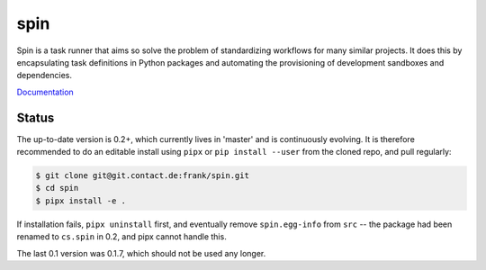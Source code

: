 ======
 spin
======

Spin is a task runner that aims so solve the problem of standardizing
workflows for many similar projects. It does this by encapsulating
task definitions in Python packages and automating the provisioning of
development sandboxes and dependencies.

`Documentation <http://frank.pages.contact.de/spin/index.html>`_

Status
======

The up-to-date version is 0.2+, which currently lives in 'master' and
is continuously evolving.  It is therefore recommended to do an
editable install using ``pipx`` or ``pip install --user`` from the
cloned repo, and pull regularly:

.. code-block:: console

   $ git clone git@git.contact.de:frank/spin.git
   $ cd spin
   $ pipx install -e .

If installation fails, ``pipx uninstall`` first, and eventually remove
``spin.egg-info`` from ``src`` -- the package had been renamed to
``cs.spin`` in 0.2, and pipx cannot handle this.


The last 0.1 version was 0.1.7, which should not be used any longer.

